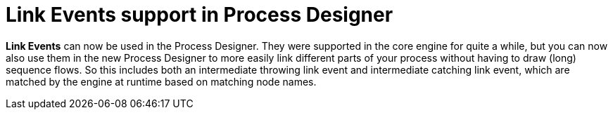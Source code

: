 [id='stunner-link-events-742']

= Link Events support in Process Designer

*Link Events* can now be used in the Process Designer.  They were supported in the core engine for quite a while, but you can now
also use them in the new Process Designer to more easily link different parts of your process without having to draw (long) sequence flows.  So this includes both an intermediate throwing link event and intermediate catching link event, which are matched by the engine at runtime based on matching node names. 